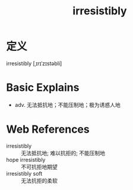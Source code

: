 #+title: irresistibly
#+roam_tags:英语单词

* 定义
  
irresistibly [ˌɪrɪˈzɪstəbli]

* Basic Explains
- adv. 无法抵抗地；不能压制地；极为诱惑人地

* Web References
- irresistibly :: 无法抵抗地; 难以抗拒的; 不能压制地
- hope irresistibly :: 不可抗拒地期望
- irresistibly soft :: 无法抗拒的柔软
